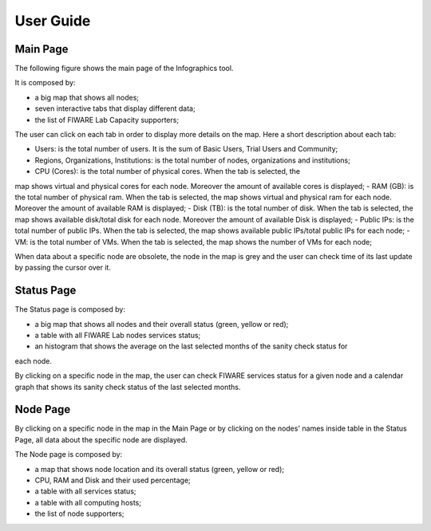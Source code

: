 User Guide
==========

Main Page
----------

The following figure shows the main page of the Infographics tool. 

.. image:: _static/info.jpg
   :alt: Infographics

It is composed by:

- a big map that shows all nodes;
- seven interactive tabs that display different data;
- the list of FIWARE Lab Capacity supporters;

The user can click on each tab in order to display more details on the map.
Here a short description about each tab:

- Users: is the total number of users. It is the sum of Basic Users, Trial Users and Community;
- Regions, Organizations, Institutions: is the total number of nodes, organizations and institutions;
- CPU (Cores): is the total number of physical cores. When the tab is selected, the
map shows virtual and physical cores for each node. Moreover the amount of available
cores is displayed;
- RAM (GB): is the total number of physical ram. When the tab is selected, the
map shows virtual and physical ram for each node. Moreover the amount of available RAM is
displayed;
- Disk (TB): is the total number of disk. When the tab is selected, the
map shows available disk/total disk for each node. Moreover the amount of available Disk is
displayed;
- Public IPs: is the total number of public IPs. When the tab is selected, the
map shows available public IPs/total public IPs for each node;
- VM: is the total number of VMs. When the tab is selected, the
map shows the number of VMs for each node;

When data about a specific node are obsolete, the node in the map is grey and the user can check
time of its last update by passing the cursor over it.

Status Page
----------

.. image:: _static/status.jpg
   :alt: Status Page
   
The Status page is composed by:

- a big map that shows all nodes and their overall status (green, yellow or red);
- a table with all FIWARE Lab nodes services status;
- an histogram that shows the average on the last selected months of the sanity check status for
each node.

By clicking on a specific node in the map, the user can check FIWARE services status for a given node
and a calendar graph that shows its sanity check status of the last selected months.

.. image:: _static/status2.jpg
   :alt: Status of a given node
   
Node Page
----------

By clicking on a specific node in the map in the Main Page or by clicking on the nodes' names inside table in the Status Page, all data about the specific node are displayed.

.. image:: _static/node.jpg
   :alt: Node Page
   
The Node page is composed by:

- a map that shows node location and its overall status (green, yellow or red);
- CPU, RAM and Disk and their used percentage;
- a table with all services status;
- a table with all computing hosts;
- the list of node supporters;